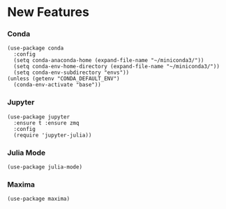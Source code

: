 * New Features
*** Conda

#+begin_src elisp :tangle no
  (use-package conda
    :config
    (setq conda-anaconda-home (expand-file-name "~/miniconda3/"))
    (setq conda-env-home-directory (expand-file-name "~/miniconda3/"))
    (setq conda-env-subdirectory "envs"))
  (unless (getenv "CONDA_DEFAULT_ENV")
    (conda-env-activate "base"))
#+end_src

*** Jupyter

#+begin_src elisp :tangle no
  (use-package jupyter
    :ensure t :ensure zmq
    :config
    (require 'jupyter-julia))
#+end_src

*** Julia Mode

#+begin_src elisp :tangle no
(use-package julia-mode)
#+end_src

*** Maxima

#+begin_src elisp :tangle no
  (use-package maxima)
#+end_src


